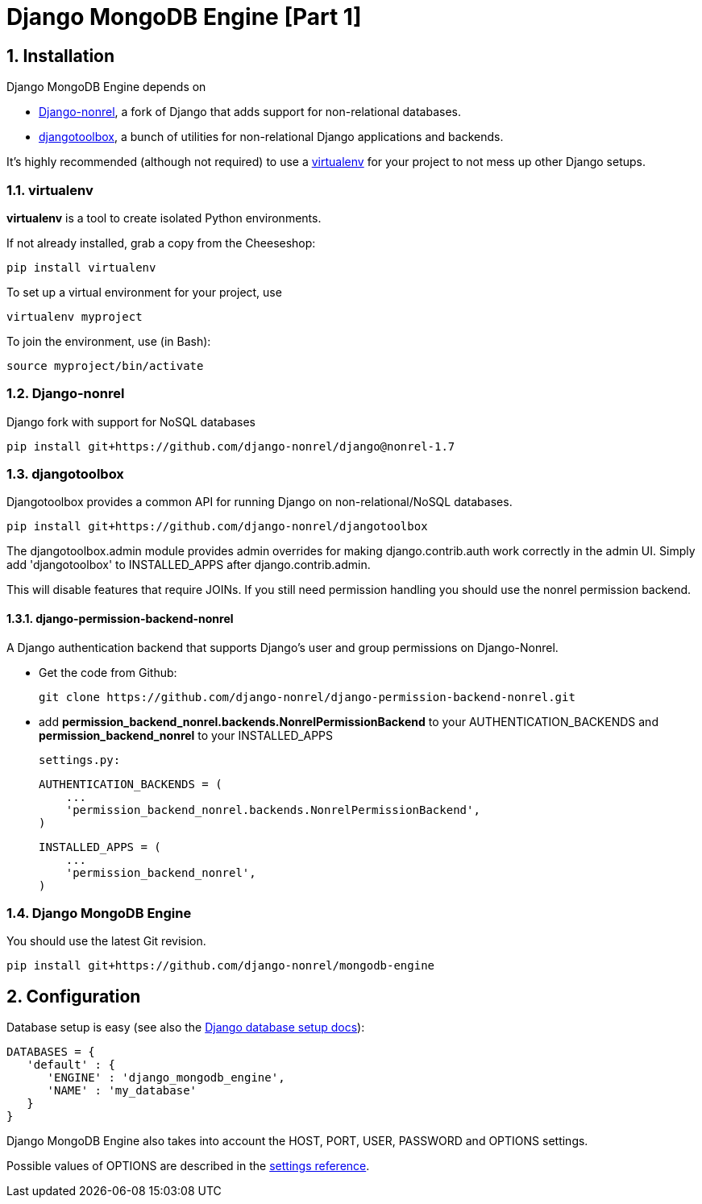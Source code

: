 = Django MongoDB Engine [Part 1]
:hp-tags: python,mongo,django

:numbered:

== Installation

Django MongoDB Engine depends on

* link:http://django-nonrel.org/[Django-nonrel], a fork of Django that adds support for non-relational databases.
* link:https://github.com/django-nonrel/djangotoolbox[djangotoolbox], a bunch of utilities for non-relational Django applications and backends.

It’s highly recommended (although not required) to use a link:http://www.virtualenv.org/[virtualenv] for your project to not mess up other Django setups.

=== virtualenv

*virtualenv* is a tool to create isolated Python environments.

If not already installed, grab a copy from the Cheeseshop:

[source,bash]
----
pip install virtualenv
----

To set up a virtual environment for your project, use

[source,bash]
----
virtualenv myproject
----

To join the environment, use (in Bash):

[source,bash]
----
source myproject/bin/activate
----

=== Django-nonrel
Django fork with support for NoSQL databases

[source,bash]
----
pip install git+https://github.com/django-nonrel/django@nonrel-1.7
----

=== djangotoolbox

Djangotoolbox provides a common API for running Django on non-relational/NoSQL databases.

[source,bash]
----
pip install git+https://github.com/django-nonrel/djangotoolbox
----

The djangotoolbox.admin module provides admin overrides for making django.contrib.auth work correctly in the admin UI. Simply add 'djangotoolbox' to INSTALLED_APPS after django.contrib.admin.

This will disable features that require JOINs. If you still need permission handling you should use the nonrel permission backend.

==== django-permission-backend-nonrel

A Django authentication backend that supports Django's user and group permissions on Django-Nonrel.

* Get the code from Github:

  git clone https://github.com/django-nonrel/django-permission-backend-nonrel.git

* add *permission_backend_nonrel.backends.NonrelPermissionBackend* to your AUTHENTICATION_BACKENDS and *permission_backend_nonrel* to your INSTALLED_APPS


    settings.py:

    AUTHENTICATION_BACKENDS = (
        ...
        'permission_backend_nonrel.backends.NonrelPermissionBackend',
    )

    INSTALLED_APPS = (
        ...
        'permission_backend_nonrel',
    )



=== Django MongoDB Engine

You should use the latest Git
revision.

[source,bash]
----
pip install git+https://github.com/django-nonrel/mongodb-engine
----

== Configuration

Database setup is easy (see also the link:https://docs.djangoproject.com/en/dev/ref/settings/#databases[Django database setup docs]):

[source,python]
----
DATABASES = {
   'default' : {
      'ENGINE' : 'django_mongodb_engine',
      'NAME' : 'my_database'
   }
}
----

Django MongoDB Engine also takes into account the HOST, PORT, USER, PASSWORD and OPTIONS settings.

Possible values of OPTIONS are described in the link:https://django-mongodb-engine.readthedocs.org/en/latest/reference/settings.html[settings reference].
